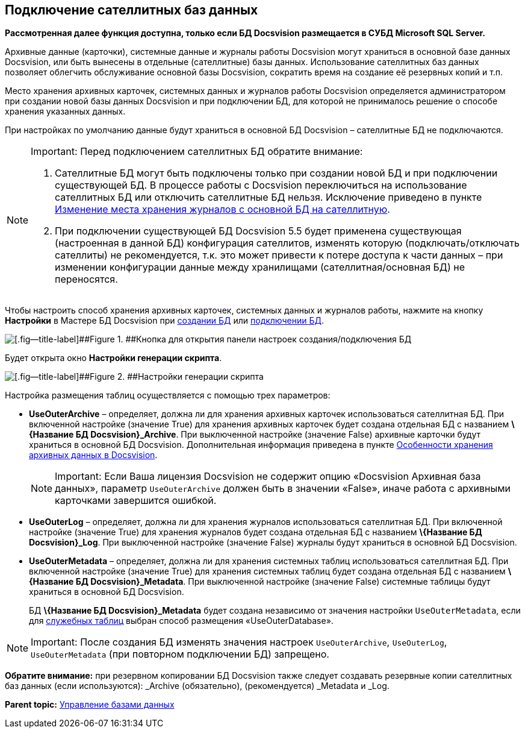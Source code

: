 [[ariaid-title1]]
== Подключение сателлитных баз данных

*Рассмотренная далее функция доступна, только если БД Docsvision размещается в СУБД Microsoft SQL Server.*

Архивные данные (карточки), системные данные и журналы работы Docsvision могут храниться в основной базе данных Docsvision, или быть вынесены в отдельные (сателлитные) базы данных. Использование сателлитных баз данных позволяет облегчить обслуживание основной базы Docsvision, сократить время на создание её резервных копий и т.п.

Место хранения архивных карточек, системных данных и журналов работы Docsvision определяется администратором при создании новой базы данных Docsvision и при подключении БД, для которой не принималось решение о способе хранения указанных данных.

При настройках по умолчанию данные будут храниться в основной БД Docsvision – сателлитные БД не подключаются.

[NOTE]
====
[.note__title]#Important:# Перед подключением сателлитных БД обратите внимание:

. Сателлитные БД могут быть подключены только при создании новой БД и при подключении существующей БД. В процессе работы с Docsvision переключиться на использование сателлитных БД или отключить сателлитные БД нельзя. Исключение приведено в пункте xref:MoveLogToSatellite.adoc[Изменение места хранения журналов с основной БД на сателлитную].
. При подключении существующей БД Docsvision 5.5 будет применена существующая (настроенная в данной БД) конфигурация сателлитов, изменять которую (подключать/отключать сателлиты) не рекомендуется, т.к. это может привести к потере доступа к части данных – при изменении конфигурации данные между хранилищами (сателлитная/основная БД) не переносятся.
====

Чтобы настроить способ хранения архивных карточек, системных данных и журналов работы, нажмите на кнопку [.ph .uicontrol]*Настройки* в Мастере БД Docsvision при xref:CreateDatabase.adoc[создании БД] или xref:AttachDatabase.adoc[подключении БД].

image::img/openAdvancedConfigButton.png[[.fig--title-label]##Figure 1. ##Кнопка для открытия панели настроек создания/подключения БД]

Будет открыта окно [.keyword .wintitle]*Настройки генерации скрипта*.

image::img/DatabaseCreate_2_params.png[[.fig--title-label]##Figure 2. ##Настройки генерации скрипта]

Настройка размещения таблиц осуществляется с помощью трех параметров:

* [.ph .uicontrol]*UseOuterArchive* – определяет, должна ли для хранения архивных карточек использоваться сателлитная БД. При включенной настройке (значение True) для хранения архивных карточек будет создана отдельная БД с названием [.keyword]*\{Название БД Docsvision}_Archive*. При выключенной настройке (значение False) архивные карточки будут храниться в основной БД Docsvision. Дополнительная информация приведена в пункте xref:Data_OutArchiving.adoc[Особенности хранения архивных данных в Docsvision].
+
[NOTE]
====
[.note__title]#Important:# Если Ваша лицензия Docsvision не содержит опцию «Docsvision Архивная база данных», параметр `UseOuterArchive` +++должен быть в значении «False»+++, иначе работа с архивными карточками завершится ошибкой.
====
* [.ph .uicontrol]*UseOuterLog* – определяет, должна ли для хранения журналов использоваться сателлитная БД. При включенной настройке (значение True) для хранения журналов будет создана отдельная БД с названием [.keyword]*\{Название БД Docsvision}_Log*. При выключенной настройке (значение False) журналы будут храниться в основной БД Docsvision.
* [.ph .uicontrol]*UseOuterMetadata* – определяет, должна ли для хранения системных таблиц использоваться сателлитная БД. При включенной настройке (значение True) для хранения системных таблиц будет создана отдельная БД с названием [.keyword]*\{Название БД Docsvision}_Metadata*. При выключенной настройке (значение False) системные таблицы будут храниться в основной БД Docsvision.
+
БД [.keyword]*\{Название БД Docsvision}_Metadata* будет создана независимо от значения настройки `UseOuterMetadata`, если для xref:DBTempTables.adoc[служебных таблиц] выбран способ размещения «UseOuterDatabase».

[NOTE]
====
[.note__title]#Important:# После создания БД изменять значения настроек `UseOuterArchive`, `UseOuterLog`, `UseOuterMetadata` (при повторном подключении БД) запрещено.
====

*Обратите внимание:* при резервном копировании БД Docsvision также следует создавать резервные копии сателлитных баз данных (если используются): _Archive (обязательно), (рекомендуется) _Metadata и _Log.

*Parent topic:* xref:../topics/Database.adoc[Управление базами данных]
